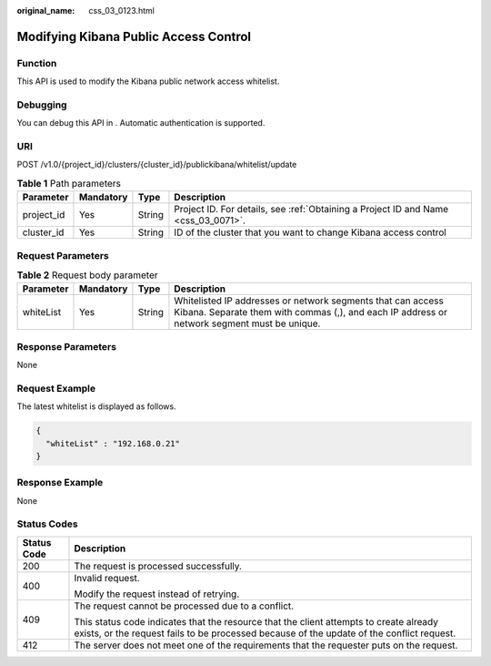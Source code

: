 :original_name: css_03_0123.html

.. _css_03_0123:

Modifying Kibana Public Access Control
======================================

Function
--------

This API is used to modify the Kibana public network access whitelist.

Debugging
---------

You can debug this API in . Automatic authentication is supported.

URI
---

POST /v1.0/{project_id}/clusters/{cluster_id}/publickibana/whitelist/update

.. table:: **Table 1** Path parameters

   +------------+-----------+--------+------------------------------------------------------------------------------------+
   | Parameter  | Mandatory | Type   | Description                                                                        |
   +============+===========+========+====================================================================================+
   | project_id | Yes       | String | Project ID. For details, see :ref:`Obtaining a Project ID and Name <css_03_0071>`. |
   +------------+-----------+--------+------------------------------------------------------------------------------------+
   | cluster_id | Yes       | String | ID of the cluster that you want to change Kibana access control                    |
   +------------+-----------+--------+------------------------------------------------------------------------------------+

Request Parameters
------------------

.. table:: **Table 2** Request body parameter

   +-----------+-----------+--------+------------------------------------------------------------------------------------------------------------------------------------------------------------+
   | Parameter | Mandatory | Type   | Description                                                                                                                                                |
   +===========+===========+========+============================================================================================================================================================+
   | whiteList | Yes       | String | Whitelisted IP addresses or network segments that can access Kibana. Separate them with commas (,), and each IP address or network segment must be unique. |
   +-----------+-----------+--------+------------------------------------------------------------------------------------------------------------------------------------------------------------+

Response Parameters
-------------------

None

Request Example
---------------

The latest whitelist is displayed as follows.

.. code-block::

   {
     "whiteList" : "192.168.0.21"
   }

Response Example
----------------

None

Status Codes
------------

+-----------------------------------+-------------------------------------------------------------------------------------------------------------------------------------------------------------------------------------+
| Status Code                       | Description                                                                                                                                                                         |
+===================================+=====================================================================================================================================================================================+
| 200                               | The request is processed successfully.                                                                                                                                              |
+-----------------------------------+-------------------------------------------------------------------------------------------------------------------------------------------------------------------------------------+
| 400                               | Invalid request.                                                                                                                                                                    |
|                                   |                                                                                                                                                                                     |
|                                   | Modify the request instead of retrying.                                                                                                                                             |
+-----------------------------------+-------------------------------------------------------------------------------------------------------------------------------------------------------------------------------------+
| 409                               | The request cannot be processed due to a conflict.                                                                                                                                  |
|                                   |                                                                                                                                                                                     |
|                                   | This status code indicates that the resource that the client attempts to create already exists, or the request fails to be processed because of the update of the conflict request. |
+-----------------------------------+-------------------------------------------------------------------------------------------------------------------------------------------------------------------------------------+
| 412                               | The server does not meet one of the requirements that the requester puts on the request.                                                                                            |
+-----------------------------------+-------------------------------------------------------------------------------------------------------------------------------------------------------------------------------------+
